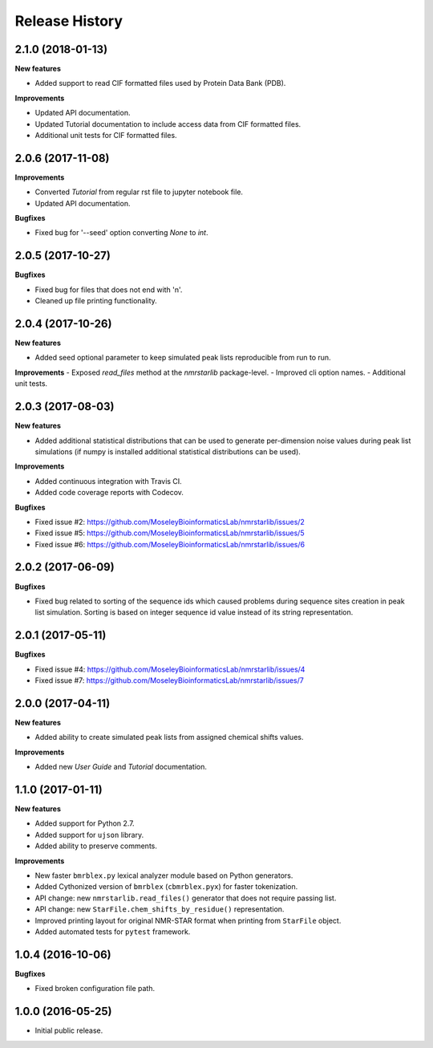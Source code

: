 .. :changelog:

Release History
===============

2.1.0 (2018-01-13)
~~~~~~~~~~~~~~~~~~

**New features**

- Added support to read CIF formatted files used by Protein Data Bank (PDB).

**Improvements**

- Updated API documentation.
- Updated Tutorial documentation to include access data from CIF formatted files.
- Additional unit tests for CIF formatted files.


2.0.6 (2017-11-08)
~~~~~~~~~~~~~~~~~~

**Improvements**

- Converted `Tutorial` from regular rst file to jupyter notebook file.
- Updated API documentation.

**Bugfixes**

- Fixed bug for '--seed' option converting `None` to `int`.


2.0.5 (2017-10-27)
~~~~~~~~~~~~~~~~~~

**Bugfixes**

- Fixed bug for files that does not end with '\n'.
- Cleaned up file printing functionality.


2.0.4 (2017-10-26)
~~~~~~~~~~~~~~~~~~

**New features**

- Added seed optional parameter to keep simulated peak lists reproducible from run to run.

**Improvements**
- Exposed `read_files` method at the `nmrstarlib` package-level.
- Improved cli option names.
- Additional unit tests.


2.0.3 (2017-08-03)
~~~~~~~~~~~~~~~~~~

**New features**

- Added additional statistical distributions that can be used to generate per-dimension
  noise values during peak list simulations (if numpy is installed additional statistical
  distributions can be used).

**Improvements**

- Added continuous integration with Travis CI.
- Added code coverage reports with Codecov.

**Bugfixes**

- Fixed issue #2: https://github.com/MoseleyBioinformaticsLab/nmrstarlib/issues/2
- Fixed issue #5: https://github.com/MoseleyBioinformaticsLab/nmrstarlib/issues/5
- Fixed issue #6: https://github.com/MoseleyBioinformaticsLab/nmrstarlib/issues/6


2.0.2 (2017-06-09)
~~~~~~~~~~~~~~~~~~

**Bugfixes**

- Fixed bug related to sorting of the sequence ids which caused
  problems during sequence sites creation in peak list simulation.
  Sorting is based on integer sequence id value instead of its string
  representation.


2.0.1 (2017-05-11)
~~~~~~~~~~~~~~~~~~

**Bugfixes**

- Fixed issue #4: https://github.com/MoseleyBioinformaticsLab/nmrstarlib/issues/4
- Fixed issue #7: https://github.com/MoseleyBioinformaticsLab/nmrstarlib/issues/7


2.0.0 (2017-04-11)
~~~~~~~~~~~~~~~~~~
**New features**

- Added ability to create simulated peak lists from assigned chemical shifts values.

**Improvements**

- Added new `User Guide` and `Tutorial` documentation.


1.1.0 (2017-01-11)
~~~~~~~~~~~~~~~~~~
**New features**

- Added support for Python 2.7.
- Added support for ``ujson`` library.
- Added ability to preserve comments.

**Improvements**

- New faster ``bmrblex.py`` lexical analyzer module based on Python generators.
- Added Cythonized version of ``bmrblex`` (``cbmrblex.pyx``) for faster tokenization.
- API change: new ``nmrstarlib.read_files()`` generator that does not require passing list.
- API change: new ``StarFile.chem_shifts_by_residue()`` representation.
- Improved printing layout for original NMR-STAR format when printing from ``StarFile`` object.
- Added automated tests for ``pytest`` framework.


1.0.4 (2016-10-06)
~~~~~~~~~~~~~~~~~~

**Bugfixes**

- Fixed broken configuration file path.


1.0.0 (2016-05-25)
~~~~~~~~~~~~~~~~~~

- Initial public release.